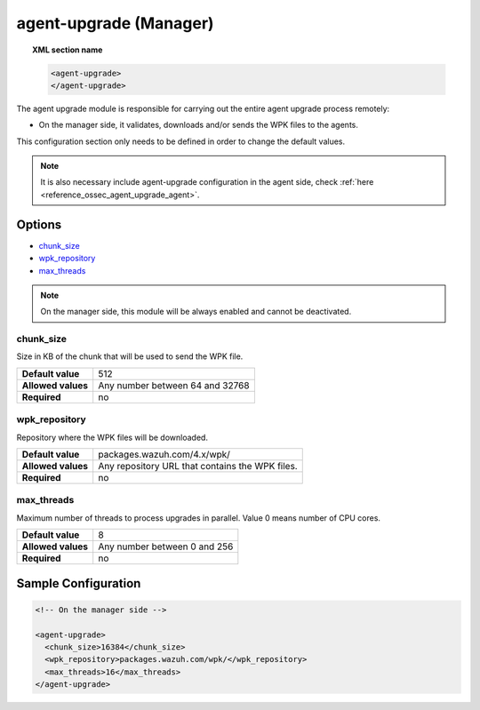 .. Copyright (C) 2020 Wazuh, Inc.

.. _reference_ossec_agent_upgrade_manager:

agent-upgrade (Manager)
=======================

.. topic:: XML section name

	.. code-block:: xml

		<agent-upgrade>
		</agent-upgrade>

The agent upgrade module is responsible for carrying out the entire agent upgrade process remotely:

- On the manager side, it validates, downloads and/or sends the WPK files to the agents.

This configuration section only needs to be defined in order to change the default values.

.. note:: It is also necessary include agent-upgrade configuration in the agent side, check :ref:`here <reference_ossec_agent_upgrade_agent>`.

Options
-------

- `chunk_size`_
- `wpk_repository`_
- `max_threads`_

.. note:: On the manager side, this module will be always enabled and cannot be deactivated.


chunk_size
^^^^^^^^^^

Size in KB of the chunk that will be used to send the WPK file.

+--------------------+----------------------------------+
| **Default value**  | 512                              |
+--------------------+----------------------------------+
| **Allowed values** | Any number between 64 and 32768  |
+--------------------+----------------------------------+
| **Required**       | no                               |
+--------------------+----------------------------------+


wpk_repository
^^^^^^^^^^^^^^

Repository where the WPK files will be downloaded.

+--------------------+--------------------------------------------------+
| **Default value**  | packages.wazuh.com/4.x/wpk/                      |
+--------------------+--------------------------------------------------+
| **Allowed values** | Any repository URL that contains the WPK files.  |
+--------------------+--------------------------------------------------+
| **Required**       | no                                               |
+--------------------+--------------------------------------------------+


max_threads
^^^^^^^^^^^

Maximum number of threads to process upgrades in parallel. Value 0 means number of CPU cores.

+--------------------+-------------------------------+
| **Default value**  | 8                             |
+--------------------+-------------------------------+
| **Allowed values** | Any number between 0 and 256  |
+--------------------+-------------------------------+
| **Required**       | no                            |
+--------------------+-------------------------------+


Sample Configuration
--------------------

.. code-block:: xml

    <!-- On the manager side -->

    <agent-upgrade>
      <chunk_size>16384</chunk_size>
      <wpk_repository>packages.wazuh.com/wpk/</wpk_repository>
      <max_threads>16</max_threads>
    </agent-upgrade>
